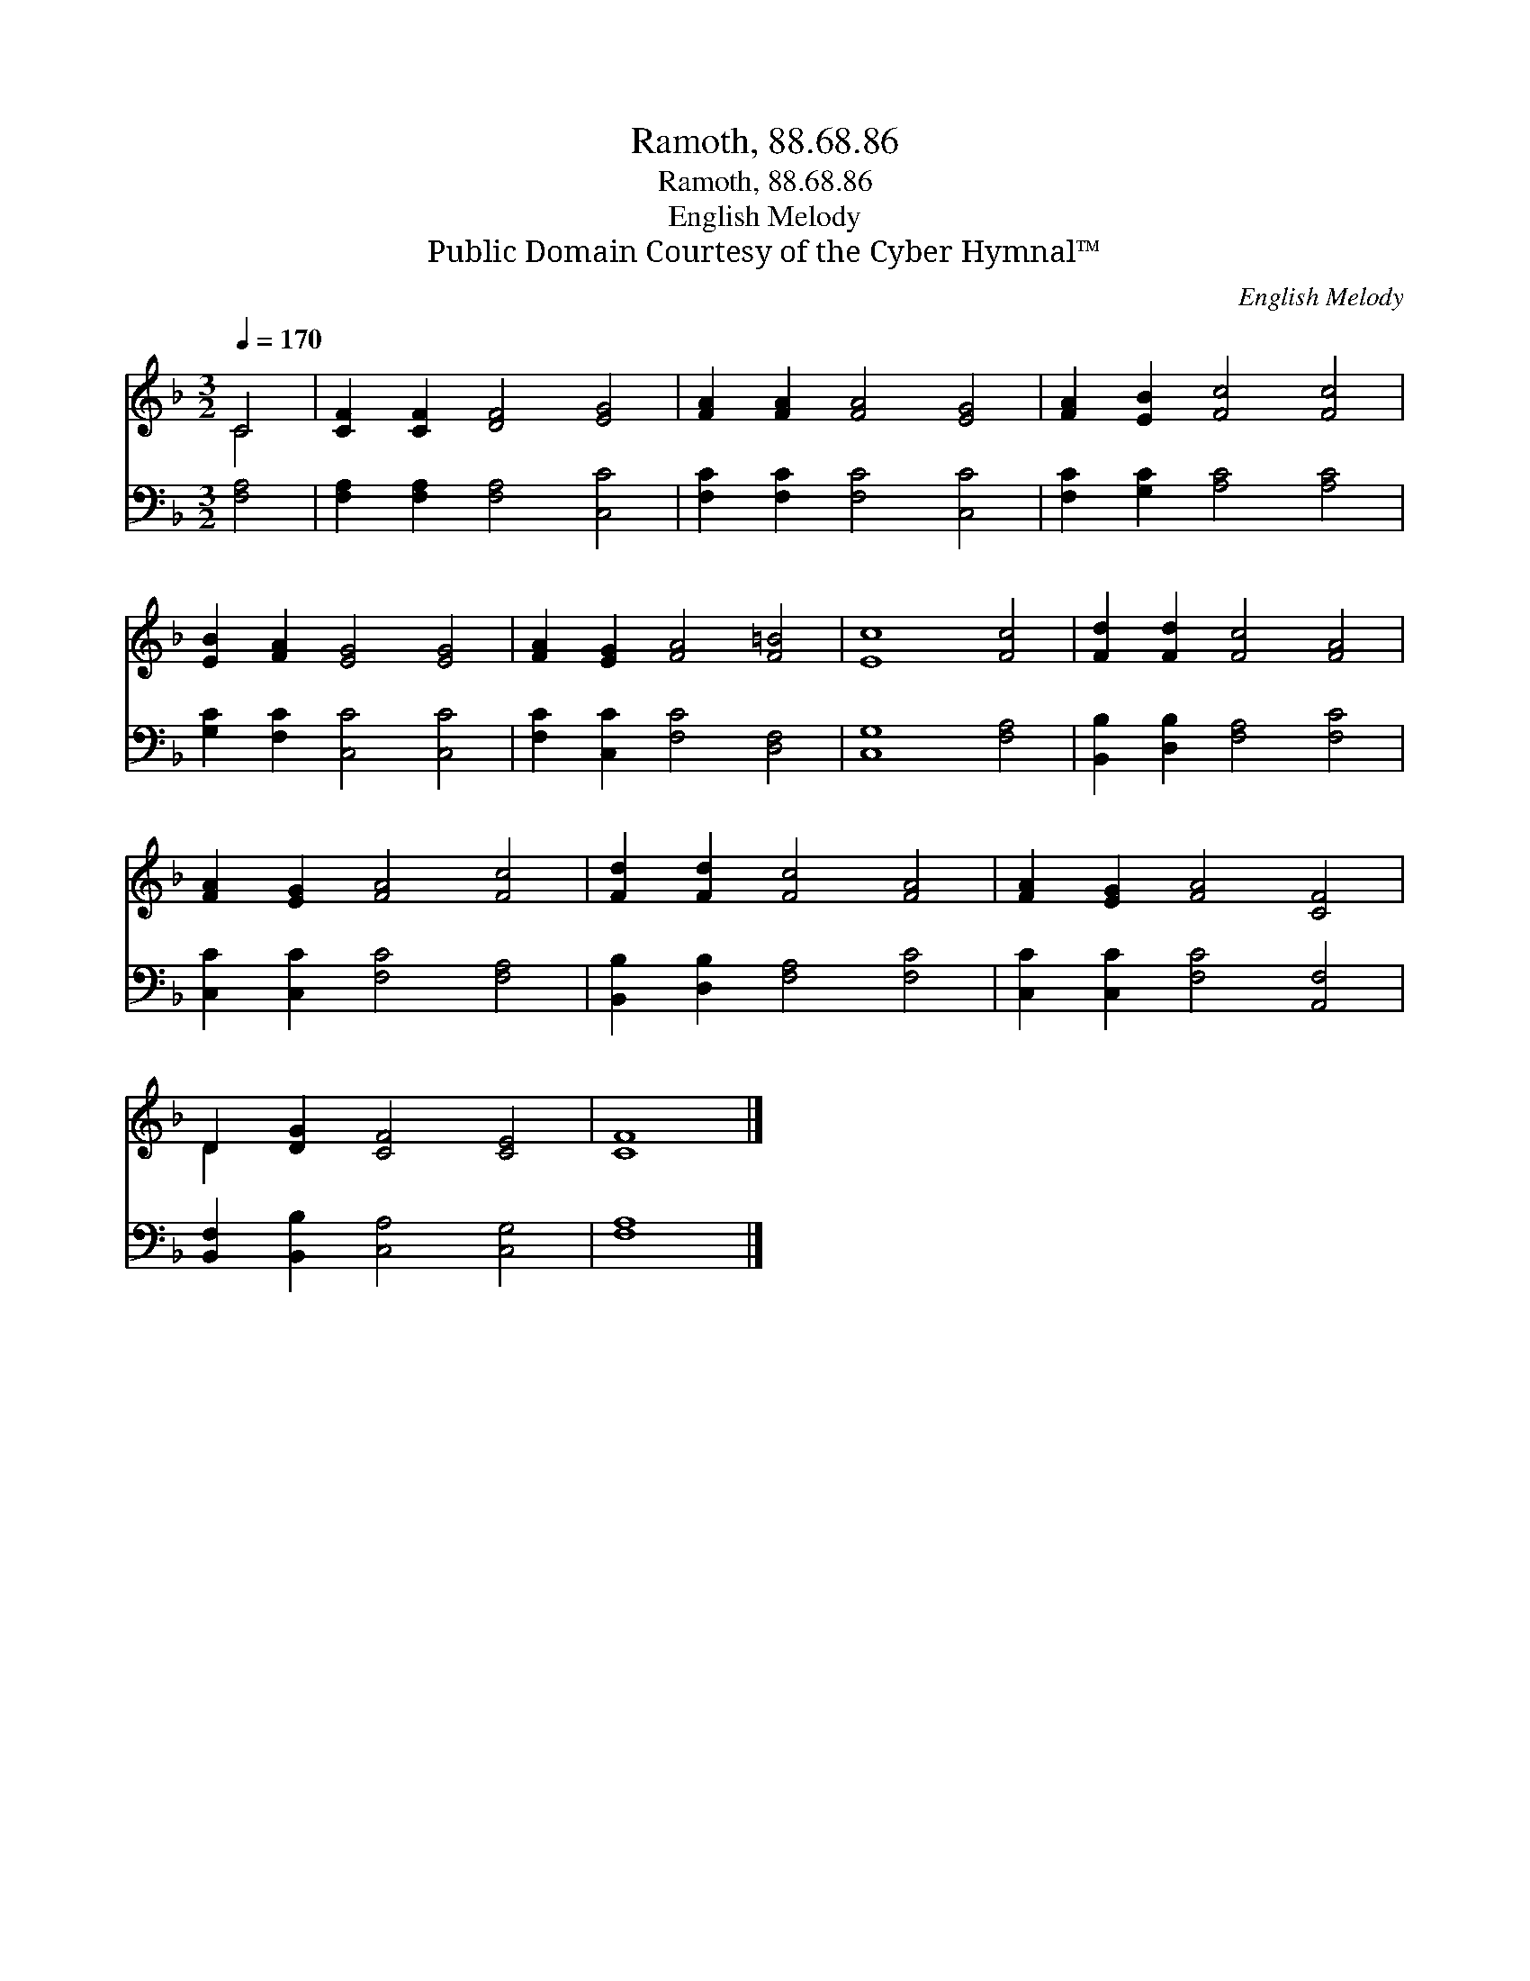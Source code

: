 X:1
T:Ramoth, 88.68.86
T:Ramoth, 88.68.86
T:English Melody
T:Public Domain Courtesy of the Cyber Hymnal™
C:English Melody
Z:Public Domain
Z:Courtesy of the Cyber Hymnal™
%%score ( 1 2 ) 3
L:1/8
Q:1/4=170
M:3/2
K:F
V:1 treble 
V:2 treble 
V:3 bass 
V:1
 C4 | [CF]2 [CF]2 [DF]4 [EG]4 | [FA]2 [FA]2 [FA]4 [EG]4 | [FA]2 [EB]2 [Fc]4 [Fc]4 | %4
 [EB]2 [FA]2 [EG]4 [EG]4 | [FA]2 [EG]2 [FA]4 [F=B]4 | [Ec]8 [Fc]4 | [Fd]2 [Fd]2 [Fc]4 [FA]4 | %8
 [FA]2 [EG]2 [FA]4 [Fc]4 | [Fd]2 [Fd]2 [Fc]4 [FA]4 | [FA]2 [EG]2 [FA]4 [CF]4 | %11
 D2 [DG]2 [CF]4 [CE]4 | [CF]8 |] %13
V:2
 C4 | x12 | x12 | x12 | x12 | x12 | x12 | x12 | x12 | x12 | x12 | D2 x10 | x8 |] %13
V:3
 [F,A,]4 | [F,A,]2 [F,A,]2 [F,A,]4 [C,C]4 | [F,C]2 [F,C]2 [F,C]4 [C,C]4 | %3
 [F,C]2 [G,C]2 [A,C]4 [A,C]4 | [G,C]2 [F,C]2 [C,C]4 [C,C]4 | [F,C]2 [C,C]2 [F,C]4 [D,F,]4 | %6
 [C,G,]8 [F,A,]4 | [B,,B,]2 [D,B,]2 [F,A,]4 [F,C]4 | [C,C]2 [C,C]2 [F,C]4 [F,A,]4 | %9
 [B,,B,]2 [D,B,]2 [F,A,]4 [F,C]4 | [C,C]2 [C,C]2 [F,C]4 [A,,F,]4 | %11
 [B,,F,]2 [B,,B,]2 [C,A,]4 [C,G,]4 | [F,A,]8 |] %13

